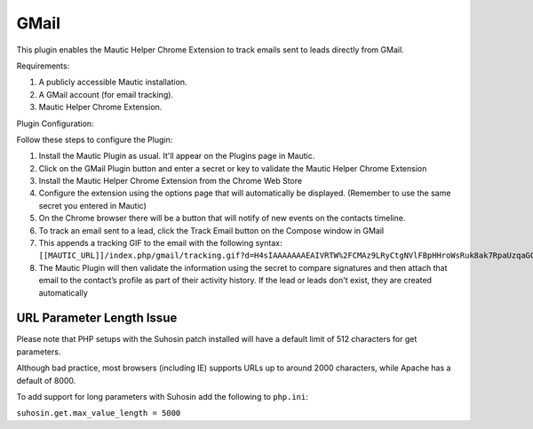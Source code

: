 GMail
######

This plugin enables the Mautic Helper Chrome Extension to track emails sent to leads directly from GMail.

Requirements:

1. A publicly accessible Mautic installation.

2. A GMail account (for email tracking).

3. Mautic Helper Chrome Extension.

Plugin Configuration:

Follow these steps to configure the Plugin:

1. Install the Mautic Plugin as usual. It'll appear on the Plugins page in Mautic.

2. Click on the GMail Plugin button and enter a secret or key to validate the Mautic Helper Chrome Extension

3. Install the Mautic Helper Chrome Extension from the Chrome Web Store

4. Configure the extension using the options page that will automatically be displayed. (Remember to use the same secret you entered in Mautic)

5. On the Chrome browser there will be a button that will notify of new events on the contacts timeline.

6. To track an email sent to a lead, click the Track Email button on the Compose window in GMail

7. This appends a tracking GIF to the email with the following syntax: ``[[MAUTIC_URL]]/index.php/gmail/tracking.gif?d=H4sIAAAAAAAEAIVRTW%2FCMAz9LRyCtgNVlFBpHHroWsRuk8ak7RpaUzqaGCUp0H8%2Fpy0TH4dJUZy892w921uLOvkCa8BGK2WLWi2dt6pUbM7PYPEcFainoFXdJKdBVvUy4quA9rxrNz9Q%2BCQ16HdgmeAenKewpfIU3lvfIO6nGyy75HNXO8LQAN3984R2X5tqMpkwnjOejrfg19%2FBJIHBJsskS3M1MOvOedChUA5HaPBAsp54a7UyBH%2BAw9YWECRrsMc6PHvFd2iR0NfW1QbcjUDwMjhctYqqq0YxkQU6SqMhNxi85GeoD8p0134zaBom%2By4ezlPMxTPFeCH5TLzI%2BdgizeEu5aIUQixmIubjSG5WAY8bC8kyC%2FvxSBX%2Flcvl3bT%2Fvr8k1oBgIQIAAA%3D%3D&sig=cf078d5b``

8. The Mautic Plugin will then validate the information using the secret to compare signatures and then attach that email to the contact’s profile as part of their activity history. If the lead or leads don't exist, they are created automatically

.. vale off

URL Parameter Length Issue
**************************

.. vale on

Please note that PHP setups with the Suhosin patch installed will have a default limit of 512 characters for get parameters.

Although bad practice, most browsers (including IE) supports URLs up to around 2000 characters, while Apache has a default of 8000.

To add support for long parameters with Suhosin add the following to ``php.ini``:

``suhosin.get.max_value_length = 5000``
